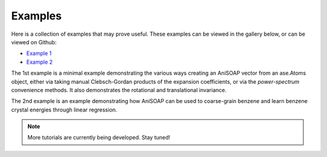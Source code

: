 Examples
========

Here is a collection of examples that may prove useful. These examples can be viewed in the gallery below, or can be viewed on Github:

* `Example 1 <https://github.com/cersonsky-lab/AniSOAP/blob/main/notebooks/example01_invariances_of_powerspectrum_test.ipynb>`_
* `Example 2 <https://github.com/cersonsky-lab/AniSOAP/blob/main/notebooks/example02_learn_benzene.ipynb>`_

The 1st example is a minimal example demonstrating the various ways creating an AniSOAP vector from an ase.Atoms object, either via taking manual Clebsch-Gordan products of the expansion coefficients, or via the `power-spectrum` convenience methods. It also demonstrates the rotational and translational invariance.

The 2nd example is an example demonstrating how AniSOAP can be used to coarse-grain benzene and learn benzene crystal energies through linear regression.

.. Note::
  
  More tutorials are currently being developed.  Stay tuned!
